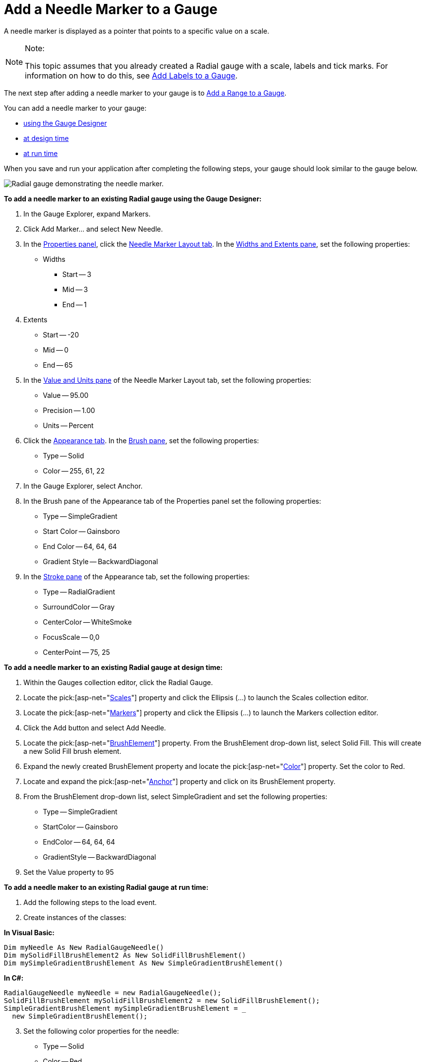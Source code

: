 ﻿////

|metadata|
{
    "name": "webgauge-add-a-needle-marker-to-a-gauge",
    "controlName": ["WebGauge"],
    "tags": ["How Do I"],
    "guid": "{9A83D8A4-3824-4126-A045-9E302D30108F}",  
    "buildFlags": [],
    "createdOn": "0001-01-01T00:00:00Z"
}
|metadata|
////

= Add a Needle Marker to a Gauge

A needle marker is displayed as a pointer that points to a specific value on a scale.

.Note:
[NOTE]
====
This topic assumes that you already created a Radial gauge with a scale, labels and tick marks. For information on how to do this, see link:webgauge-add-labels-to-a-gauge.html[Add Labels to a Gauge].
====

The next step after adding a needle marker to your gauge is to link:webgauge-add-a-range-to-a-gauge.html[Add a Range to a Gauge].

You can add a needle marker to your gauge:

* <<gaugeDesigner,using the Gauge Designer>>
* <<designTime,at design time>>
* <<runTime,at run time>>

When you save and run your application after completing the following steps, your gauge should look similar to the gauge below.

image::images/Gauge_Add_Needle_Marker_02.png[Radial gauge demonstrating the needle marker.]

[[gaugeDesigner]]
*To add a needle marker to an existing Radial gauge using the Gauge Designer:*

[start=1]
. In the Gauge Explorer, expand Markers.
[start=2]
. Click Add Marker... and select New Needle.
[start=3]
. In the link:webgauge-properties-panel.html[Properties panel], click the link:webgauge-needle-marker-layout-tab.html[Needle Marker Layout tab]. In the link:webgauge-widths-and-extents-pane.html[Widths and Extents pane], set the following properties:

** Widths

*** Start -- 3
*** Mid -- 3
*** End -- 1

[start=4]
. Extents

** Start -- -20
** Mid -- 0
** End -- 65

[start=5]
. In the link:webgauge-value-and-units.html[Value and Units pane] of the Needle Marker Layout tab, set the following properties:

** Value -- 95.00
** Precision -- 1.00
** Units -- Percent

[start=6]
. Click the link:webgauge-appearance-tab.html[Appearance tab]. In the link:webgauge-brush-pane.html[Brush pane], set the following properties:

** Type -- Solid
** Color -- 255, 61, 22

[start=7]
. In the Gauge Explorer, select Anchor.
[start=8]
. In the Brush pane of the Appearance tab of the Properties panel set the following properties:

** Type -- SimpleGradient
** Start Color -- Gainsboro
** End Color -- 64, 64, 64
** Gradient Style -- BackwardDiagonal

[start=9]
. In the link:webgauge-stroke-pane.html[Stroke pane] of the Appearance tab, set the following properties:

** Type -- RadialGradient
** SurroundColor -- Gray
** CenterColor -- WhiteSmoke
** FocusScale -- 0,0
** CenterPoint -- 75, 25

[[designTime]]
*To add a needle marker to an existing Radial gauge at design time:*

[start=1]
. Within the Gauges collection editor, click the Radial Gauge.
[start=2]
. Locate the  pick:[asp-net="link:infragistics4.webui.ultrawebgauge.v{ProductVersion}~infragistics.ultragauge.resources.radialgauge~scales.html[Scales]"]  property and click the Ellipsis (…) to launch the Scales collection editor.
[start=3]
. Locate the  pick:[asp-net="link:infragistics4.webui.ultrawebgauge.v{ProductVersion}~infragistics.ultragauge.resources.radialgaugescale~markers.html[Markers]"]  property and click the Ellipsis (…) to launch the Markers collection editor.
[start=4]
. Click the Add button and select Add Needle.
[start=5]
. Locate the  pick:[asp-net="link:infragistics4.webui.ultrawebgauge.v{ProductVersion}~infragistics.ultragauge.resources.brushelement.html[BrushElement]"]  property. From the BrushElement drop-down list, select Solid Fill. This will create a new Solid Fill brush element.
[start=6]
. Expand the newly created BrushElement property and locate the  pick:[asp-net="link:infragistics4.webui.ultrawebgauge.v{ProductVersion}~infragistics.ultragauge.resources.solidfillbrushelement~color.html[Color]"]  property. Set the color to Red.
[start=7]
. Locate and expand the  pick:[asp-net="link:infragistics4.webui.ultrawebgauge.v{ProductVersion}~infragistics.ultragauge.resources.radialgaugeneedleanchor.html[Anchor]"]  property and click on its BrushElement property.
[start=8]
. From the BrushElement drop-down list, select SimpleGradient and set the following properties:

** Type -- SimpleGradient
** StartColor -- Gainsboro
** EndColor -- 64, 64, 64
** GradientStyle -- BackwardDiagonal

[start=9]
. Set the Value property to 95

[[runTime]]
*To add a needle maker to an existing Radial gauge at run time:*

[start=1]
. Add the following steps to the load event.
[start=2]
. Create instances of the classes:

*In Visual Basic:*

----
Dim myNeedle As New RadialGaugeNeedle()
Dim mySolidFillBrushElement2 As New SolidFillBrushElement()
Dim mySimpleGradientBrushElement As New SimpleGradientBrushElement()
----

*In C#:*

----
RadialGaugeNeedle myNeedle = new RadialGaugeNeedle();
SolidFillBrushElement mySolidFillBrushElement2 = new SolidFillBrushElement();
SimpleGradientBrushElement mySimpleGradientBrushElement = _
  new SimpleGradientBrushElement();
----

[start=3]
. Set the following color properties for the needle:

** Type -- Solid
** Color -- Red

*In Visual Basic:*

----
mySolidFillBrushElement2.Color = System.Drawing.Color.Red
myNeedle.BrushElement = mySolidFillBrushElement2
----

*In C#:*

----
mySolidFillBrushElement2.Color = System.Drawing.Color.Red;
myNeedle.BrushElement = mySolidFillBrushElement2;
----

[start=6]
. Set the following property for the anchor:

** Radius -- 10
** Measure -- Percent

*In Visual Basic:*

----
myNeedle.Anchor.RadiusMeasure = _
  Infragistics.UltraGauge.Resources.Measure.Percent
myNeedle.Anchor.Radius = 10
----

*In C#:*

----
myNeedle.Anchor.RadiusMeasure = 
  Infragistics.UltraGauge.Resources.Measure.Percent;
myNeedle.Anchor.Radius = 10;
----

[start=9]
. Set the following color properties for the anchor:

** Type -- SimpleGradient
** EndColor -- WhiteSmoke
** StartColor -- Gray
** GradientStyle -- BackwardDiagonal

*In Visual Basic:*

----
myNeedle.Anchor.BrushElement = mySimpleGradientBrushElement
mySimpleGradientBrushElement.EndColor = System.Drawing.Color.WhiteSmoke
mySimpleGradientBrushElement.GradientStyle = _
  Infragistics.UltraGauge.Resources.Gradient.BackwardDiagonal
mySimpleGradientBrushElement.StartColor = System.Drawing.Color.Gray
----

*In C#:*

----
myNeedle.Anchor.BrushElement = mySimpleGradientBrushElement;
mySimpleGradientBrushElement.EndColor = System.Drawing.Color.WhiteSmoke;
mySimpleGradientBrushElement.GradientStyle = 
  Infragistics.UltraGauge.Resources.Gradient.BackwardDiagonal;
mySimpleGradientBrushElement.StartColor = System.Drawing.Color.Gray;
----

[start=13]
. Set the following properties:

** AllowDrag -- true
** EndExtent -- 65
** EndWidth -- 1
** MidExtent -- 0
** MidWidth -- 3
** Precision -- 1
** StartExtent -- -20
** StartWidth -- 3
** Value -- 95
** WidthMeasure -- Percent

*In Visual Basic:*

----
myNeedle.AllowDrag = True
myNeedle.EndExtent = 65
myNeedle.EndWidth = 1
myNeedle.MidExtent = 0
myNeedle.MidWidth = 3
myNeedle.Precision = 1
myNeedle.StartExtent = -20
myNeedle.StartWidth = 3
myNeedle.Value = 95
myNeedle.WidthMeasure = Measure.Percent
----

*In C#:*

----
myNeedle.AllowDrag = true;
myNeedle.EndExtent = 65;
myNeedle.EndWidth = 1;
myNeedle.MidExtent = 0;
myNeedle.MidWidth = 3;
myNeedle.Precision = 1;
myNeedle.StartExtent = -20;
myNeedle.StartWidth = 3;
myNeedle.Value = 95;
myNeedle.WidthMeasure = Measure.Percent;
----

[start=17]
. Add the needle marker to the Markers collection:

*In Visual Basic:*

----
myScale.Markers.Add(myNeedle)
----

*In C#:*

----
myScale.Markers.Add(myNeedle)
----

== Related Topic

link:webgauge-add-a-range-to-a-gauge.html[Add a Range to a Gauge]